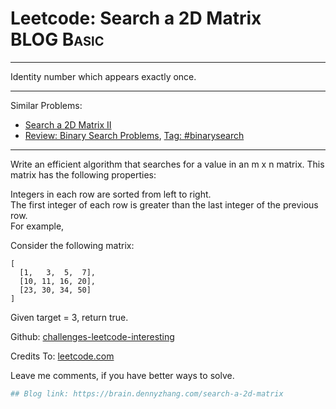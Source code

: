 * Leetcode: Search a 2D Matrix                                   :BLOG:Basic:
#+STARTUP: showeverything
#+OPTIONS: toc:nil \n:t ^:nil creator:nil d:nil
:PROPERTIES:
:type:     binarysearch
:END:
---------------------------------------------------------------------
Identity number which appears exactly once.
---------------------------------------------------------------------
Similar Problems:
- [[https://brain.dennyzhang.com/search-a-2d-matrix-ii][Search a 2D Matrix II]]
- [[https://brain.dennyzhang.com/review-binarysearch][Review: Binary Search Problems]], [[https://brain.dennyzhang.com/tag/binarysearch][Tag: #binarysearch]]
---------------------------------------------------------------------
Write an efficient algorithm that searches for a value in an m x n matrix. This matrix has the following properties:

Integers in each row are sorted from left to right.
The first integer of each row is greater than the last integer of the previous row.
For example,

Consider the following matrix:
#+BEGIN_EXAMPLE
[
  [1,   3,  5,  7],
  [10, 11, 16, 20],
  [23, 30, 34, 50]
]
#+END_EXAMPLE

Given target = 3, return true.

Github: [[url-external:https://github.com/DennyZhang/challenges-leetcode-interesting/tree/master/search-a-2d-matrix][challenges-leetcode-interesting]]

Credits To: [[url-external:https://leetcode.com/problems/search-a-2d-matrix/description/][leetcode.com]]

Leave me comments, if you have better ways to solve.

#+BEGIN_SRC python
## Blog link: https://brain.dennyzhang.com/search-a-2d-matrix

#+END_SRC
